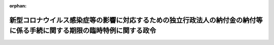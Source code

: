 .. _502CO0000000211_20200626_000000000000000:

:orphan:

========================================================================================================================
新型コロナウイルス感染症等の影響に対応するための独立行政法人の納付金の納付等に係る手続に関する期限の臨時特例に関する政令
========================================================================================================================

.. raw:: html
    
    
    <main id="contentsLaw" class="active">
    <div id="innerDocument" class="active">
    
    
    
    
    <div style="margin-bottom: 12px;">
    <div id="lawTitleNo" style="font-size: 1.067rem; font-weight: bold;" class="_shokanBoxParent">令和二年政令第二百十一号<div class="_shokanBox"></div>
    <div class="_inyoBox" id="_inyo_"></div>
    </div>
    <div id="lawTitle" style="margin-left: 3rem; font-size: 1.5rem; font-weight: bold; line-height: 1.25em;" class="_shokanBoxParent">
    <span data-xpath="">新型コロナウイルス感染症等の影響に対応するための独立行政法人の納付金の納付等に係る手続に関する期限の臨時特例に関する政令</span><div class="_shokanBox" id="_shokan_"><div class="_shokanBtnIcons"></div></div>
    <div class="_inyoBox" id="_inyo_"></div>
    </div>
    </div><section id="EnactStatement" class="active EnactStatement"><div class="_div_EnactStatement _shokanBoxParent" style="text-indent: 1em;">
    <span data-xpath="">内閣は、国立研究開発法人日本医療研究開発機構法（平成二十六年法律第四十九号）第十七条第四項、独立行政法人駐留軍等労働者労務管理機構法（平成十一年法律第二百十七号）第十一条第四項、独立行政法人統計センター法（平成十一年法律第二百十九号）第十三条第四項並びに独立行政法人住宅金融支援機構法（平成十七年法律第八十二号）第十八条第六項及び附則第七条第十一項の規定に基づき、この政令を制定する。</span><div class="_shokanBox" id="_shokan_"><div class="_shokanBtnIcons"></div></div>
    <div class="_inyoBox" id="_inyo_"></div>
    </div></section><section id="MainProvision" class="active MainProvision"><section id="" class="active Article"><div style="margin-left: 1em; font-weight: bold;" class="_div_ArticleCaption _shokanBoxParent">
    <span data-xpath="">（趣旨）</span><div class="_shokanBox" id="_shokan_"><div class="_shokanBtnIcons"></div></div>
    <div class="_inyoBox" id="_inyo_"></div>
    </div>
    <div style="margin-left: 1em; text-indent: -1em;" id="" class="_div_ArticleTitle _shokanBoxParent">
    <span style="font-weight: bold;">第一条</span>　<span data-xpath="">この政令は、新型コロナウイルス感染症（新型インフルエンザ等対策特別措置法（平成二十四年法律第三十一号）附則第一条の二第一項に規定する新型コロナウイルス感染症をいう。）及びそのまん延防止のための措置の影響に対応するため、国立研究開発法人日本医療研究開発機構その他の独立行政法人の納付金の納付その他の事項に係る手続に関する期限の特例を定めるものとする。</span><div class="_shokanBox" id="_shokan_"><div class="_shokanBtnIcons"></div></div>
    <div class="_inyoBox" id="_inyo_"></div>
    </div></section><section id="" class="active Article"><div style="margin-left: 1em; font-weight: bold;" class="_div_ArticleCaption _shokanBoxParent">
    <span data-xpath="">（独立行政法人の組織、運営及び管理に係る共通的な事項に関する政令の特例）</span><div class="_shokanBox" id="_shokan_"><div class="_shokanBtnIcons"></div></div>
    <div class="_inyoBox" id="_inyo_"></div>
    </div>
    <div style="margin-left: 1em; text-indent: -1em;" id="" class="_div_ArticleTitle _shokanBoxParent">
    <span style="font-weight: bold;">第二条</span>　<span data-xpath="">国立研究開発法人日本医療研究開発機構が、平成二十七年四月一日に始まる中長期目標の期間（独立行政法人通則法（平成十一年法律第百三号）第三十五条の四第二項第一号に規定する中長期目標の期間をいう。）に係る同法第四十四条第一項の規定による積立金の処分を行う場合においては、独立行政法人の組織、運営及び管理に係る共通的な事項に関する政令（平成十二年政令第三百十六号）第二十一条第三項において読み替えて準用する同条第一項及び同令第二十二条第二項において読み替えて準用する同条第一項中「六月三十日」とあるのは「八月二十一日」と、同令第二十三条中「七月十日までに、別表第三」とあるのは「八月三十一日までに、別表第三」とする。</span><div class="_shokanBox" id="_shokan_"><div class="_shokanBtnIcons"></div></div>
    <div class="_inyoBox" id="_inyo_"></div>
    </div>
    <div style="margin-left: 1em; text-indent: -1em;" class="_div_ParagraphSentence _shokanBoxParent">
    <span style="font-weight: bold;">２</span>　<span data-xpath="">独立行政法人駐留軍等労働者労務管理機構及び独立行政法人統計センターが、平成三十一年四月一日に始まる事業年度に係る独立行政法人通則法第四十四条第一項の規定による積立金の処分を行う場合においては、独立行政法人の組織、運営及び管理に係る共通的な事項に関する政令第二十一条第四項において読み替えて準用する同条第一項及び同令第二十二条第三項において読み替えて準用する同条第一項中「六月三十日」とあるのは「八月二十一日」と、同令第二十三条中「翌事業年度の七月十日」とあるのは「翌事業年度の八月三十一日」とする。</span><div class="_shokanBox" id="_shokan_"><div class="_shokanBtnIcons"></div></div>
    <div class="_inyoBox" id="_inyo_"></div>
    </div></section><section id="" class="active Article"><div style="margin-left: 1em; font-weight: bold;" class="_div_ArticleCaption _shokanBoxParent">
    <span data-xpath="">（独立行政法人住宅金融支援機構法施行令の特例）</span><div class="_shokanBox" id="_shokan_"><div class="_shokanBtnIcons"></div></div>
    <div class="_inyoBox" id="_inyo_"></div>
    </div>
    <div style="margin-left: 1em; text-indent: -1em;" id="" class="_div_ArticleTitle _shokanBoxParent">
    <span style="font-weight: bold;">第三条</span>　<span data-xpath="">独立行政法人住宅金融支援機構（次項において「機構」という。）が、平成三十一年四月一日に始まる事業年度に係る独立行政法人住宅金融支援機構法施行令（平成十九年政令第三十号）第八条に規定する毎事業年度において国庫に納付すべき額の納付を行う場合においては、同令第十三条において読み替えて準用する同令第十条中「六月三十日」とあるのは「八月二十一日」と、同令第十三条において読み替えて準用する同令第十一条中「七月十日」とあるのは「八月三十一日」とする。</span><div class="_shokanBox" id="_shokan_"><div class="_shokanBtnIcons"></div></div>
    <div class="_inyoBox" id="_inyo_"></div>
    </div>
    <div style="margin-left: 1em; text-indent: -1em;" class="_div_ParagraphSentence _shokanBoxParent">
    <span style="font-weight: bold;">２</span>　<span data-xpath="">機構が、平成三十一年四月一日に始まる事業年度に係る独立行政法人住宅金融支援機構法附則第七条第五項に規定する既往債権管理勘定における利益の処理を行う場合においては、独立行政法人住宅金融支援機構法施行令附則第八条第一項及び第九条中「六月三十日」とあるのは「八月二十一日」と、同令附則第十条中「七月十日」とあるのは「八月三十一日」とする。</span><div class="_shokanBox" id="_shokan_"><div class="_shokanBtnIcons"></div></div>
    <div class="_inyoBox" id="_inyo_"></div>
    </div></section></section><section id="" class="active SupplProvision"><div class="_div_SupplProvisionLabel SupplProvisionLabel _shokanBoxParent" style="margin-bottom: 10px; margin-left: 3em; font-weight: bold;">
    <span data-xpath="">附　則</span><div class="_shokanBox" id="_shokan_"><div class="_shokanBtnIcons"></div></div>
    <div class="_inyoBox" id="_inyo_"></div>
    </div>
    <section class="active Paragraph"><div style="text-indent: 1em;" class="_div_ParagraphSentence _shokanBoxParent">
    <span data-xpath="">この政令は、公布の日から施行する。</span><div class="_shokanBox" id="_shokan_"><div class="_shokanBtnIcons"></div></div>
    <div class="_inyoBox" id="_inyo_"></div>
    </div></section></section>
    
    
    
    
    
    </div>
    </main>
    
    

